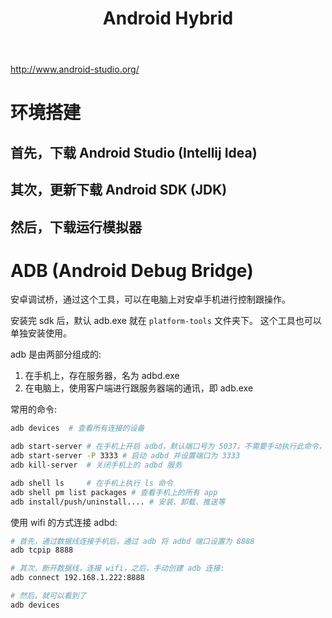 #+TITLE: Android Hybrid



http://www.android-studio.org/

* 环境搭建
** 首先，下载 Android Studio (Intellij Idea)

** 其次，更新下载 Android SDK (JDK)

** 然后，下载运行模拟器
* ADB (Android Debug Bridge)

安卓调试桥，通过这个工具，可以在电脑上对安卓手机进行控制跟操作。

安装完 sdk 后，默认 adb.exe 就在 ~platform-tools~ 文件夹下。
这个工具也可以单独安装使用。

adb 是由两部分组成的:
1. 在手机上，存在服务器，名为 adbd.exe
2. 在电脑上，使用客户端进行跟服务器端的通讯，即 adb.exe

常用的命令:
#+BEGIN_SRC sh
  adb devices  # 查看所有连接的设备

  adb start-server # 在手机上开启 adbd，默认端口号为 5037。不需要手动执行此命令，它会自动被调用
  adb start-server -P 3333 # 启动 adbd 并设置端口为 3333
  adb kill-server  # 关闭手机上的 adbd 服务

  adb shell ls     # 在手机上执行 ls 命令
  adb shell pm list packages # 查看手机上的所有 app  
  adb install/push/uninstall.... # 安装、卸载、推送等
#+END_SRC

使用 wifi 的方式连接 adbd:
#+BEGIN_SRC sh
  # 首先，通过数据线连接手机后，通过 adb 将 adbd 端口设置为 8888
  adb tcpip 8888

  # 其次，断开数据线，连接 wifi，之后，手动创建 adb 连接:
  adb connect 192.168.1.222:8888

  # 然后，就可以看到了
  adb devices
#+END_SRC
